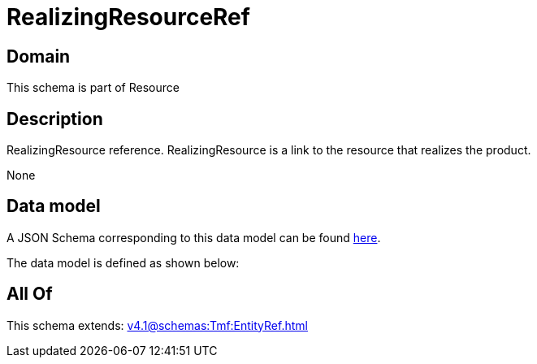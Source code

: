 = RealizingResourceRef

[#domain]
== Domain

This schema is part of Resource

[#description]
== Description

RealizingResource reference. RealizingResource is a link to the resource that realizes the product.

None

[#data_model]
== Data model

A JSON Schema corresponding to this data model can be found https://tmforum.org[here].

The data model is defined as shown below:


[#all_of]
== All Of

This schema extends: xref:v4.1@schemas:Tmf:EntityRef.adoc[]
